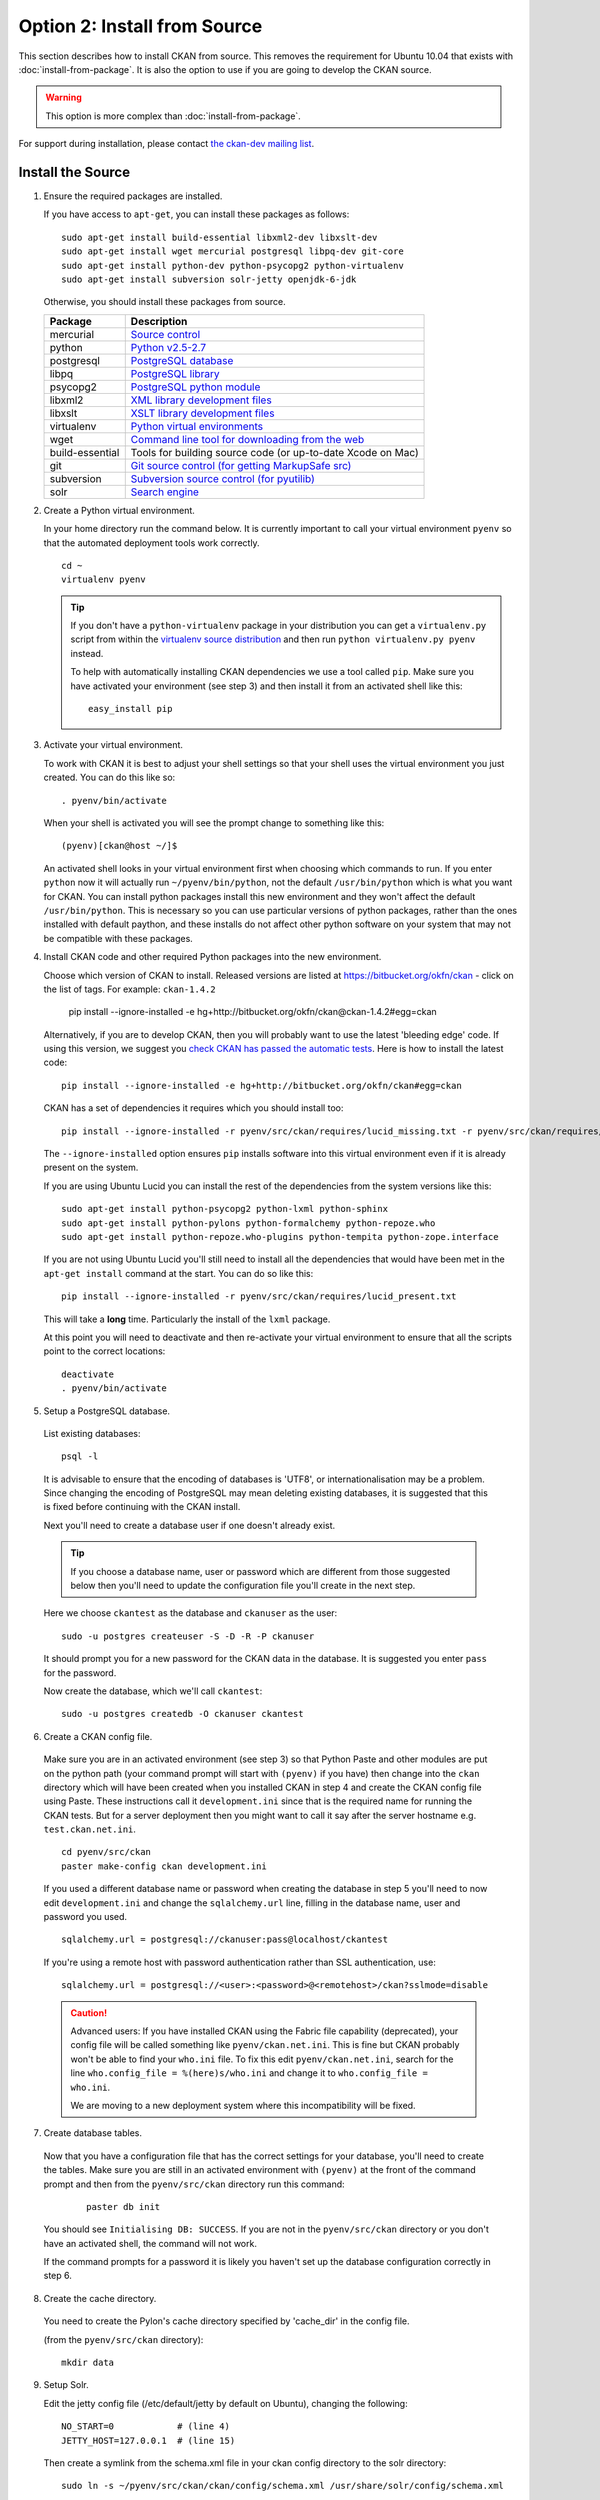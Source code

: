 =============================
Option 2: Install from Source
=============================

This section describes how to install CKAN from source. This removes the requirement for Ubuntu 10.04 that exists with :doc:`install-from-package`. It is also the option to use if you are going to develop the CKAN source.

.. warning:: This option is more complex than :doc:`install-from-package`.

For support during installation, please contact `the ckan-dev mailing list <http://lists.okfn.org/mailman/listinfo/ckan-dev>`_. 

Install the Source
------------------

1. Ensure the required packages are installed.

   If you have access to ``apt-get``, you can install these packages as follows:

   ::

       sudo apt-get install build-essential libxml2-dev libxslt-dev 
       sudo apt-get install wget mercurial postgresql libpq-dev git-core
       sudo apt-get install python-dev python-psycopg2 python-virtualenv
       sudo apt-get install subversion solr-jetty openjdk-6-jdk

   Otherwise, you should install these packages from source. 

   =====================  ===============================================
   Package                Description
   =====================  ===============================================
   mercurial              `Source control <http://mercurial.selenic.com/>`_
   python                 `Python v2.5-2.7 <http://www.python.org/getit/>`_
   postgresql             `PostgreSQL database <http://www.postgresql.org/download/>`_
   libpq                  `PostgreSQL library <http://www.postgresql.org/docs/8.1/static/libpq.html>`_
   psycopg2               `PostgreSQL python module <http://initd.org/psycopg/install/>`_
   libxml2                `XML library development files <http://xmlsoft.org/>`_
   libxslt                `XSLT library development files <http://www.linuxfromscratch.org/blfs/view/6.3/general/libxslt.html>`_
   virtualenv             `Python virtual environments <http://pypi.python.org/pypi/virtualenv>`_
   wget                   `Command line tool for downloading from the web <http://www.gnu.org/s/wget/>`_
   build-essential        Tools for building source code (or up-to-date Xcode on Mac)
   git                    `Git source control (for getting MarkupSafe src) <http://book.git-scm.com/2_installing_git.html>`_
   subversion             `Subversion source control (for pyutilib) <http://subversion.apache.org/packages.html>`_
   solr                   `Search engine <http://lucene.apache.org/solr>`_
   =====================  ===============================================

   

2. Create a Python virtual environment.
   
   In your home directory run the command below. It is currently important to
   call your virtual environment ``pyenv`` so that the automated deployment tools
   work correctly.
   
   ::
   
       cd ~
       virtualenv pyenv
   
   .. tip ::
   
       If you don't have a ``python-virtualenv`` package in your distribution
       you can get a ``virtualenv.py`` script from within the 
       `virtualenv source distribution <http://pypi.python.org/pypi/virtualenv/>`_
       and then run ``python virtualenv.py pyenv`` instead.
   
       To help with automatically installing CKAN dependencies we use a tool
       called ``pip``. Make sure you have activated your environment (see step 3)
       and then install it from an activated shell like this:
   
       ::
   
           easy_install pip
   
3. Activate your virtual environment.

   To work with CKAN it is best to adjust your shell settings so that your
   shell uses the virtual environment you just created. You can do this like
   so:

   ::

       . pyenv/bin/activate

   When your shell is activated you will see the prompt change to something
   like this:

   ::

       (pyenv)[ckan@host ~/]$

   An activated shell looks in your virtual environment first when choosing
   which commands to run. If you enter ``python`` now it will actually 
   run ``~/pyenv/bin/python``, not the default ``/usr/bin/python`` which is what you want for CKAN. You can install python packages install this new environment and they won't affect the default ``/usr/bin/python``. This is necessary so you can use particular versions of python packages, rather than the ones installed with default paython, and these installs do not affect other python software on your system that may not be compatible with these packages.

4. Install CKAN code and other required Python packages into the new environment.

   Choose which version of CKAN to install. Released versions are listed at https://bitbucket.org/okfn/ckan - click on the list of tags. For example: ``ckan-1.4.2``

       pip install --ignore-installed -e hg+http://bitbucket.org/okfn/ckan@ckan-1.4.2#egg=ckan

   Alternatively, if you are to develop CKAN, then you will probably want to use the latest 'bleeding edge' code. If using this version, we suggest you `check CKAN has passed the automatic tests <http://buildbot.okfn.org/waterfall>`_. Here is how to install the latest code::

       pip install --ignore-installed -e hg+http://bitbucket.org/okfn/ckan#egg=ckan

   CKAN has a set of dependencies it requires which you should install too:

   ::

       pip install --ignore-installed -r pyenv/src/ckan/requires/lucid_missing.txt -r pyenv/src/ckan/requires/lucid_conflict.txt

   The ``--ignore-installed`` option ensures ``pip`` installs software into
   this virtual environment even if it is already present on the system.

   If you are using Ubuntu Lucid you can install the rest of the dependencies
   from the system versions like this:

   ::

       sudo apt-get install python-psycopg2 python-lxml python-sphinx 
       sudo apt-get install python-pylons python-formalchemy python-repoze.who
       sudo apt-get install python-repoze.who-plugins python-tempita python-zope.interface
       
   If you are not using Ubuntu Lucid you'll still need to install all the
   dependencies that would have been met in the ``apt-get install`` command
   at the start. You can do so like this:

   ::

       pip install --ignore-installed -r pyenv/src/ckan/requires/lucid_present.txt
   
   This will take a **long** time. Particularly the install of the ``lxml``
   package.

   At this point you will need to deactivate and then re-activate your
   virtual environment to ensure that all the scripts point to the correct
   locations:

   ::
   
       deactivate
       . pyenv/bin/activate

5. Setup a PostgreSQL database.

  List existing databases:

  ::

      psql -l

  It is advisable to ensure that the encoding of databases is 'UTF8', or 
  internationalisation may be a problem. Since changing the encoding of PostgreSQL
  may mean deleting existing databases, it is suggested that this is fixed before
  continuing with the CKAN install.

  Next you'll need to create a database user if one doesn't already exist.

  .. tip ::

      If you choose a database name, user or password which are different from those 
      suggested below then you'll need to update the configuration file you'll create in
      the next step.

  Here we choose ``ckantest`` as the database and ``ckanuser`` as the user:

  ::

      sudo -u postgres createuser -S -D -R -P ckanuser

  It should prompt you for a new password for the CKAN data in the database.
  It is suggested you enter ``pass`` for the password.

  Now create the database, which we'll call ``ckantest``:

  ::

      sudo -u postgres createdb -O ckanuser ckantest

6. Create a CKAN config file.

  Make sure you are in an activated environment (see step 3) so that Python
  Paste and other modules are put on the python path (your command prompt will
  start with ``(pyenv)`` if you have) then change into the ``ckan`` directory
  which will have been created when you installed CKAN in step 4 and create the
  CKAN config file using Paste. These instructions call it ``development.ini`` since that is the required name for running the CKAN tests. But for a server deployment then you might want to call it say after the server hostname e.g. ``test.ckan.net.ini``.

  ::

      cd pyenv/src/ckan
      paster make-config ckan development.ini

  If you used a different database name or password when creating the database
  in step 5 you'll need to now edit ``development.ini`` and change the
  ``sqlalchemy.url`` line, filling in the database name, user and password you used.

  ::
  
      sqlalchemy.url = postgresql://ckanuser:pass@localhost/ckantest

  If you're using a remote host with password authentication rather than SSL authentication, use::

      sqlalchemy.url = postgresql://<user>:<password>@<remotehost>/ckan?sslmode=disable

  .. caution ::

     Advanced users: If you have installed CKAN using the Fabric file capability (deprecated),
     your config file will be called something like ``pyenv/ckan.net.ini``. 
     This is fine but CKAN probably won't be 
     able to find your ``who.ini`` file. To fix this edit ``pyenv/ckan.net.ini``, 
     search for the line ``who.config_file = %(here)s/who.ini`` and change it
     to ``who.config_file = who.ini``.

     We are moving to a new deployment system where this incompatibility 
     will be fixed.

7. Create database tables.

  Now that you have a configuration file that has the correct settings for
  your database, you'll need to create the tables. Make sure you are still in an
  activated environment with ``(pyenv)`` at the front of the command prompt and
  then from the ``pyenv/src/ckan`` directory run this command:

   ::

       paster db init

  You should see ``Initialising DB: SUCCESS``. If you are not in the
  ``pyenv/src/ckan`` directory or you don't have an activated shell, the command
  will not work.

  If the command prompts for a password it is likely you haven't set up the 
  database configuration correctly in step 6.

8. Create the cache directory.

  You need to create the Pylon's cache directory specified by 'cache_dir' 
  in the config file.

  (from the ``pyenv/src/ckan`` directory):

  ::

      mkdir data


9. Setup Solr.

   Edit the jetty config file (/etc/default/jetty by default on Ubuntu),
   changing the following:

   ::

       NO_START=0            # (line 4)
       JETTY_HOST=127.0.0.1  # (line 15)

   Then create a symlink from the schema.xml file in your ckan config
   directory to the solr directory:

   ::
    
       sudo ln -s ~/pyenv/src/ckan/ckan/config/schema.xml /usr/share/solr/config/schema.xml

   Set appropriate values for the ``ckan.site_id`` and ``solr_url`` config variables in your CKAN config file:

   ::

       ckan.site_id=my_ckan_instance
       solr_url=http://127.0.0.1:8080/solr

   You should now be able to start solr:

   ::

       sudo service jetty start

   For more information on Solr setup and configuration, see the CKAN wiki:
   http://wiki.ckan.net/Solr_Search

10. Run the CKAN webserver.

  NB If you've started a new shell, you'll have to activate the environment
  again first - see step 3.

  (from the ``pyenv/src/ckan`` directory):

  ::

      paster serve development.ini

11. Point your web browser at: http://127.0.0.1:5000/

    The CKAN homepage should load.

Finally, make sure that tests pass, as described in :ref:`basic-tests`.

You can now proceed to :doc:`post-installation`.

